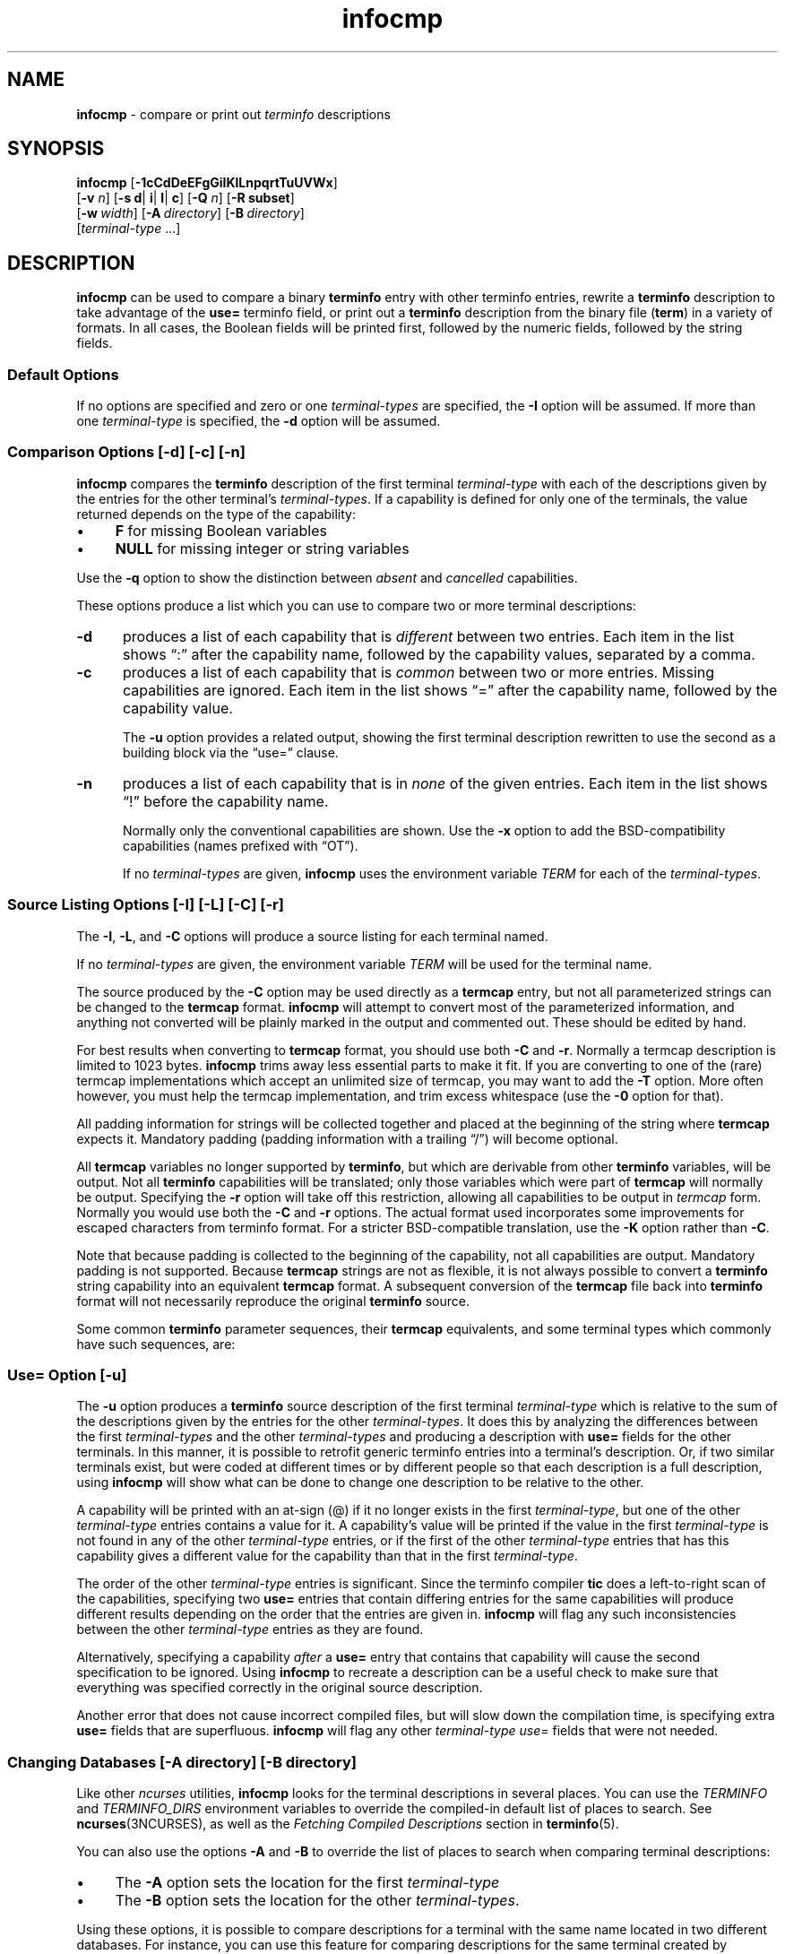 '\" t
.\"***************************************************************************
.\" Copyright 2018-2023,2024 Thomas E. Dickey                                *
.\" Copyright 1998-2017,2018 Free Software Foundation, Inc.                  *
.\"                                                                          *
.\" Permission is hereby granted, free of charge, to any person obtaining a  *
.\" copy of this software and associated documentation files (the            *
.\" "Software"), to deal in the Software without restriction, including      *
.\" without limitation the rights to use, copy, modify, merge, publish,      *
.\" distribute, distribute with modifications, sublicense, and/or sell       *
.\" copies of the Software, and to permit persons to whom the Software is    *
.\" furnished to do so, subject to the following conditions:                 *
.\"                                                                          *
.\" The above copyright notice and this permission notice shall be included  *
.\" in all copies or substantial portions of the Software.                   *
.\"                                                                          *
.\" THE SOFTWARE IS PROVIDED "AS IS", WITHOUT WARRANTY OF ANY KIND, EXPRESS  *
.\" OR IMPLIED, INCLUDING BUT NOT LIMITED TO THE WARRANTIES OF               *
.\" MERCHANTABILITY, FITNESS FOR A PARTICULAR PURPOSE AND NONINFRINGEMENT.   *
.\" IN NO EVENT SHALL THE ABOVE COPYRIGHT HOLDERS BE LIABLE FOR ANY CLAIM,   *
.\" DAMAGES OR OTHER LIABILITY, WHETHER IN AN ACTION OF CONTRACT, TORT OR    *
.\" OTHERWISE, ARISING FROM, OUT OF OR IN CONNECTION WITH THE SOFTWARE OR    *
.\" THE USE OR OTHER DEALINGS IN THE SOFTWARE.                               *
.\"                                                                          *
.\" Except as contained in this notice, the name(s) of the above copyright   *
.\" holders shall not be used in advertising or otherwise to promote the     *
.\" sale, use or other dealings in this Software without prior written       *
.\" authorization.                                                           *
.\"***************************************************************************
.\"
.\" $Id: infocmp.1m,v 1.109 2024/03/16 15:35:01 tom Exp $
.TH infocmp 1 2024-03-16 "ncurses 6.5" "User commands"
.ie \n(.g \{\
.ds `` \(lq
.ds '' \(rq
.ds '  \(aq
.\}
.el \{\
.ie t .ds `` ``
.el   .ds `` ""
.ie t .ds '' ''
.el   .ds '' ""
.ie t .ds '  \(aq
.el   .ds '  '
.\}
.
.de bP
.ie n  .IP \(bu 4
.el    .IP \(bu 2
..
.
.ds d /home/linuxbrew/.linuxbrew/Cellar/ncurses/6.5/share/terminfo
.SH NAME
\fBinfocmp\fP \-
compare or print out \fIterminfo\fP descriptions
.SH SYNOPSIS
\fBinfocmp\fP [\fB\-\
1\
c\
C\
d\
D\
e\
E\
F\
g\
G\
i\
I\
K\
l\
L\
n\
p\
q\
r\
t\
T\
u\
U\
V\
W\
x\
\fP]
      [\fB\-v\fR \fIn\fR] [\fB\-s d\fR| \fBi\fR| \fBl\fR| \fBc\fR] [\fB\-Q\fR \fIn\fR] [\fB\-R \fBsubset\fR]
      [\fB\-w\fP\ \fIwidth\fP] [\fB\-A\fP\ \fIdirectory\fP] [\fB\-B\fP\ \fIdirectory\fP]
      [\fIterminal-type\fP ...]
.SH DESCRIPTION
\fBinfocmp\fP can be used to compare a binary \fBterminfo\fP entry with other
terminfo entries, rewrite a \fBterminfo\fP description to take advantage of the
\fBuse=\fP terminfo field, or print out a \fBterminfo\fP description from the
binary file (\fBterm\fP) in a variety of formats.
In all cases, the Boolean
fields will be printed first, followed by the numeric fields, followed by the
string fields.
.SS "Default Options"
If no options are specified and zero or one \fIterminal-types\fP are
specified,
the
\fB\-I\fP option will be assumed.
If more than one \fIterminal-type\fP is specified,
the \fB\-d\fP option will be assumed.
.SS "Comparison Options [\-d] [\-c] [\-n]"
\fBinfocmp\fP compares the \fBterminfo\fP description of the first terminal
\fIterminal-type\fP with each of the descriptions given by the entries
for the other terminal's \fIterminal-types\fP.
If a capability is defined for only one of the
terminals, the value returned depends on the type of the capability:
.bP
\fBF\fP for missing Boolean variables
.bP
\fBNULL\fP for missing integer or string variables
.PP
Use the \fB\-q\fP option to show the distinction between
\fIabsent\fP and \fIcancelled\fP capabilities.
.PP
These options produce a list which you can use to compare two
or more terminal descriptions:
.TP 5
\fB\-d\fP
produces a list of each capability that is \fIdifferent\fP
between two entries.
Each item in the list shows \*(``:\*('' after the capability name,
followed by the capability values, separated by a comma.
.TP
\fB\-c\fP
produces a list of each capability that is \fIcommon\fP between
two or more entries.
Missing capabilities are ignored.
Each item in the list shows \*(``=\*('' after the capability name,
followed by the capability value.
.IP
The \fB\-u\fP option provides a related output,
showing the first terminal description rewritten to use the second
as a building block via the \*(``use=\*('' clause.
.TP
\fB\-n\fP
produces a list of each capability that is in \fInone\fP of the given entries.
Each item in the list shows \*(``!\*('' before the capability name.
.IP
Normally only the conventional capabilities are shown.
Use the \fB\-x\fP option to add the BSD-compatibility
capabilities (names prefixed with \*(``OT\*('').
.IP
If no \fIterminal-types\fP are given,
\fBinfocmp\fP uses the environment variable \fITERM\fP
for each of the \fIterminal-types\fP.
.SS "Source Listing Options [\-I] [\-L] [\-C] [\-r]"
The \fB\-I\fP, \fB\-L\fP, and \fB\-C\fP options will produce
a source listing for each terminal named.
.PP
.TS
center;
Lb L.
\-I	use \fIterminfo\fP capability codes
\-L	use \*(``long\*('' capability names
\-C	use \fItermcap\fP capability codes
\-r	with \fB\-C\fP, include nonstandard capabilities
\-K	with \fB\-C\fP, improve BSD compatibility
.TE
.PP
If no \fIterminal-types\fP are given,
the environment variable \fITERM\fP will be used for the terminal name.
.PP
The source produced by the \fB\-C\fP option may be used directly as a
\fBtermcap\fP entry, but not all parameterized strings can be changed to
the \fBtermcap\fP format.
\fBinfocmp\fP will attempt to convert most of the
parameterized information, and anything not converted will be plainly marked in
the output and commented out.
These should be edited by hand.
.PP
For best results when converting to \fBtermcap\fP format,
you should use both \fB\-C\fP and \fB\-r\fP.
Normally a termcap description is limited to 1023 bytes.
\fBinfocmp\fP trims away less essential parts to make it fit.
If you are converting to one of the (rare) termcap implementations
which accept an unlimited size of termcap,
you may want to add the \fB\-T\fP option.
More often however, you must help the termcap implementation,
and trim excess whitespace (use the \fB\-0\fP option for that).
.PP
All padding information for strings will be collected together and placed
at the beginning of the string where \fBtermcap\fP expects it.
Mandatory
padding (padding information with a trailing \*(``/\*('') will become optional.
.PP
All \fBtermcap\fP variables no longer supported by \fBterminfo\fP, but which
are derivable from other \fBterminfo\fP variables, will be output.
Not all
\fBterminfo\fP capabilities will be translated; only those variables which were
part of \fBtermcap\fP will normally be output.
Specifying the \fB\-r\fP option
will take off this restriction, allowing all capabilities to be output in
\fItermcap\fP form.
Normally you would use both the \fB\-C\fP and \fB\-r\fP options.
The actual format used incorporates some improvements for escaped characters
from terminfo format.
For a stricter BSD-compatible translation, use the \fB\-K\fP option
rather than \fB\-C\fP.
.PP
Note that because padding is collected to the beginning of the capability, not
all capabilities are output.
Mandatory padding is not supported.
Because
\fBtermcap\fP strings are not as flexible, it is not always possible to convert
a \fBterminfo\fP string capability into an equivalent \fBtermcap\fP format.
A subsequent conversion of the \fBtermcap\fP file
back into \fBterminfo\fP format
will not necessarily reproduce the original \fBterminfo\fP source.
.PP
Some common \fBterminfo\fP parameter sequences, their \fBtermcap\fP
equivalents, and some terminal types which commonly have such sequences, are:
.PP
.TS
center;
Lf(BI) Lf(BI) L
Lb     Lb     L.
terminfo	termcap	Terminal Types
_
.\" ansi-m cup (adm3a has other stuff in between, more like concept)
%p1%c	%.	ansi\-m
.\" ansi cub, vt100 cub
%p1%d	%d	ansi, vt100
.\" vt52 cup (via vt52-basic)
%p1%\*' \*'%+%c	%+x	vt52
.\" ansi cup, vt100 cup
%i	%iq	ansi, vt100
.\" annarbor4080 cup
%p1%?%\*'x\*'%>%t%p1%\*'y\*'%+%;	%>xy	annarbor4080
.\" hpgeneric cup
%p2\fR\|.\|.\|.\|\fP%p1	%r	hpgeneric
.TE
.SS "Use= Option [\-u]"
The \fB\-u\fP option produces a \fBterminfo\fP source description of the first
terminal \fIterminal-type\fP which is relative to the sum of the
descriptions given by the entries for the other \fIterminal-types\fP.
It does this by
analyzing the differences between the first \fIterminal-types\fP and the
other \fIterminal-types\fP and producing a description with \fBuse=\fP
fields for the other terminals.
In this manner, it is possible to retrofit generic terminfo
entries into a terminal's description.
Or, if two similar terminals exist, but
were coded at different times or by different people so that each description
is a full description, using \fBinfocmp\fP
will show what can be done to change
one description to be relative to the other.
.PP
A capability will be printed with an at-sign (@) if it no longer exists in the
first \fIterminal-type\fP,
but one of the other \fIterminal-type\fP entries contains a value for
it.
A capability's value will be printed if the value in the first
\fIterminal-type\fP is not found in any of the other \fIterminal-type\fP
entries,
or if the first of the other \fIterminal-type\fP entries that has this
capability gives a different value for the capability than that in the
first \fIterminal-type\fP.
.PP
The order of the other \fIterminal-type\fP entries is significant.
Since the
terminfo compiler \fBtic\fP does a left-to-right scan of the capabilities,
specifying two \fBuse=\fP entries that contain differing entries for the same
capabilities will produce different results depending on the order that the
entries are given in.
\fBinfocmp\fP will flag any such inconsistencies between
the other \fIterminal-type\fP entries as they are found.
.PP
Alternatively, specifying a capability \fIafter\fP a \fBuse=\fP entry that
contains that capability will cause the second specification to be ignored.
Using \fBinfocmp\fP to recreate a description can be a useful check to make
sure that everything was specified correctly in the original source
description.
.PP
Another error that does not cause incorrect compiled files, but will slow down
the compilation time, is specifying extra \fBuse=\fP fields that are
superfluous.
\fBinfocmp\fP will flag any other \fIterminal-type use=\fP fields that
were not needed.
.SS "Changing Databases [\-A \fIdirectory\fR] [\-B \fIdirectory\fR]"
Like other \fI\%ncurses\fP utilities,
\fBinfocmp\fP looks for the terminal descriptions in several places.
You can use the \fI\%TERMINFO\fP and \fI\%TERMINFO_DIRS\fP environment
variables to override the compiled-in default list of places to search.
See \fB\%ncurses\fP(3NCURSES), as well as
the \fIFetching Compiled Descriptions\fP section in \fBterminfo\fR(5).
.PP
You can also use the options \fB\-A\fP
and \fB\-B\fP to override the list of places to search
when comparing terminal descriptions:
.bP
The \fB\-A\fP option sets the location for the first \fIterminal-type\fP
.bP
The \fB\-B\fP option sets the location for the other
\fIterminal-types\fP.
.PP
Using these options, it is possible to
compare descriptions for a terminal with the same name located in two different
databases.
For instance,
you can use this feature for comparing descriptions for the same terminal
created by different people.
.SS "Other Options"
.TP 5
\fB\-0\fP
causes the fields to be printed on one line, without wrapping.
.TP 5
\fB\-1\fP
causes the fields to be printed out one to a line.
Otherwise,
the fields will be printed several to a line to a maximum width
of 60 characters.
.TP
\fB\-a\fP
tells \fBinfocmp\fP to retain commented-out capabilities
rather than discarding them.
Capabilities are commented by prefixing them with a period.
.TP
\fB\-D\fP
tells \fBinfocmp\fP to print the database locations that it knows about,
and exit.
.TP 5
\fB\-E\fP
Dump the capabilities of the given terminal as tables, needed in
the C initializer for a
TERMTYPE structure (the terminal capability structure in the \fB<term.h>\fP).
This option is useful for preparing versions of the curses library hardwired
for a given terminal type.
The tables are all declared static, and are named according to the type
and the name of the corresponding terminal entry.
.sp
Before \fI\%ncurses\fP 5.0,
the split between the \fB\-e\fP and \fB\-E\fP options was not needed;
but support for extended names required making the arrays of terminal
capabilities separate from the TERMTYPE structure.
.TP 5
\fB\-e\fP
Dump the capabilities of the given terminal as a C initializer for a
TERMTYPE structure (the terminal capability structure in the \fB<term.h>\fP).
This option is useful for preparing versions of the curses library hardwired
for a given terminal type.
.TP 5
\fB\-F\fP
compare terminfo files.
This assumes that two following arguments are filenames.
The files are searched for pairwise matches between
entries, with two entries considered to match if any of their names do.
The report printed to standard output lists entries with no matches in
the other file, and entries with more than one match.
For entries
with exactly one match it includes a difference report.
Normally,
to reduce the volume of the report, use references are
not resolved before looking for differences, but resolution can be forced
by also specifying \fB\-r\fP.
.TP 5
\fB\-f\fP
Display complex terminfo strings which contain if/then/else/endif expressions
indented for readability.
.TP 5
\fB\-G\fP
Display constant literals in decimal form
rather than their character equivalents.
.TP 5
\fB\-g\fP
Display constant character literals in quoted form
rather than their decimal equivalents.
.TP 5
\fB\-i\fP
Analyze the initialization (\fBis1\fP, \fBis2\fP, \fBis3\fP), and reset
(\fBrs1\fP, \fBrs2\fP, \fBrs3\fP), strings in the entry,
as well as those used for starting/stopping cursor-positioning mode
(\fBsmcup\fP, \fBrmcup\fP) as well as starting/stopping keymap mode
(\fBsmkx\fP, \fBrmkx\fP).
.IP
For each string, the
code tries to analyze it into actions in terms of the other capabilities in the
entry, certain X3.64/ISO 6429/ECMA\-48 capabilities, and certain DEC VT-series
private modes (the set of recognized special sequences has been selected for
completeness over the existing terminfo database).
Each report line consists
of the capability name, followed by a colon and space, followed by a printable
expansion of the capability string with sections matching recognized actions
translated into {}-bracketed descriptions.
.IP
Here is a list of the DEC/ANSI
special sequences recognized:
.PP
.TS
center;
L L.
Action	Meaning
_
RIS	full reset
SC	save cursor
RC	restore cursor
LL	home-down
RSR	reset scroll region
_
DECSTR	soft reset (VT320)
S7C1T	7-bit controls (VT220)
_
ISO DEC G0	enable DEC graphics for G0
ISO UK G0	enable UK chars for G0
ISO US G0	enable US chars for G0
ISO DEC G1	enable DEC graphics for G1
ISO UK G1	enable UK chars for G1
ISO US G1	enable US chars for G1
_
DECPAM	application keypad mode
DECPNM	normal keypad mode
DECANSI	enter ANSI mode
_
ECMA[+\-]AM	keyboard action mode
ECMA[+\-]IRM	insert replace mode
ECMA[+\-]SRM	send receive mode
ECMA[+\-]LNM	linefeed mode
_
DEC[+\-]CKM	application cursor keys
DEC[+\-]ANM	set VT52 mode
DEC[+\-]COLM	132-column mode
DEC[+\-]SCLM	smooth scroll
DEC[+\-]SCNM	reverse video mode
DEC[+\-]OM	origin mode
DEC[+\-]AWM	wraparound mode
DEC[+\-]ARM	auto-repeat mode
.TE
.sp
It also recognizes a SGR action corresponding to ANSI/ISO 6429/ECMA Set
Graphics Rendition, with the values NORMAL, BOLD, UNDERLINE, BLINK, and
REVERSE.
All but NORMAL may be prefixed with
.RS
.bP
\*(``+\*('' (turn on) or
.bP
\*(``\-\*('' (turn off).
.RE
.IP
An SGR0 designates an empty highlight sequence (equivalent to {SGR:NORMAL}).
.TP 5
\fB\-l\fP
Set output format to terminfo.
.TP 5
\fB\-p\fP
Ignore padding specifications when comparing strings.
.TP 5
\fB\-Q\fP \fIn\fP
Rather than show source in terminfo (text) format,
print the compiled (binary) format in hexadecimal or base64 form,
depending on the option's value:
.RS 8
.TP 3
1
hexadecimal
.TP 3
2
base64
.TP 3
3
hexadecimal and base64
.RE
.IP
For example, this prints the compiled terminfo value as a string
which could be assigned to the \fI\%TERMINFO\fP environment variable:
.PP
.RS 9
.EX
infocmp \-0 \-q \-Q2
.EE
.RE
.TP 5
\fB\-q\fP
This makes the output a little shorter:
.RS
.bP
Make the comparison listing shorter by omitting subheadings, and using
\*(``\-\*('' for absent capabilities, \*(``@\*(''
for canceled rather than \*(``NULL\*(''.
.bP
However, show differences between absent and cancelled capabilities.
.bP
Omit the \*(``Reconstructed from\*('' comment for source listings.
.RE
.TP 5
\fB\-R\fIsubset\fR
Restrict output to a given subset.
This option is for use with archaic
versions of terminfo like those on SVr1, Ultrix, or HP-UX that do not support
the full set of SVR4/XSI Curses terminfo; and variants such as AIX
that have their own extensions incompatible with SVr4/XSI.
.RS
.bP
Available terminfo
subsets are \*(``SVr1\*('', \*(``Ultrix\*('', \*(``HP\*('', and \*(``AIX\*('';
see \fB\%terminfo\fP(5) for details.
.bP
You can also choose the subset \*(``BSD\*('' which selects only capabilities
with termcap equivalents recognized by 4.4BSD.
.bP
If you select any other value for \fB\-R\fP,
it is the same as no subset, i.e., all capabilities are used.
.RE
.IP
A few options override the subset selected with \fB\-R\fP,
if they are processed later in the command parameters:
.RS
.TP 5
\fB\-C\fP
sets the \*(``BSD\*('' subset as a side-effect.
.TP 5
\fB\-I\fP
sets the subset to all capabilities.
.TP 5
\fB\-r\fP
sets the subset to all capabilities.
.RE
.TP
\fB\-s \fI[d|i|l|c]\fR
The \fB\-s\fP option sorts the fields within each type according to the argument
below:
.br
.RS 5
.TP 5
\fBd\fP
leave fields in the order that they are stored in the \fIterminfo\fP database.
.TP 5
\fBi\fP
sort by \fIterminfo\fP name.
.TP 5
\fBl\fP
sort by the long C variable name.
.TP 5
\fBc\fP
sort by the \fItermcap\fP name.
.RE
.IP
If the \fB\-s\fP option is not given, the fields printed out will be
sorted alphabetically by the \fBterminfo\fP name within each type,
except in the case of the \fB\-C\fP or the \fB\-L\fP options, which cause the
sorting to be done by the \fBtermcap\fP name or the long C variable
name, respectively.
.TP 5
\fB\-T\fP
eliminates size-restrictions on the generated text.
This is mainly useful for testing and analysis, since the compiled
descriptions are limited (e.g., 1023 for termcap, 4096 for terminfo).
.TP
\fB\-t\fP
tells \fBtic\fP to discard commented-out capabilities.
Normally when translating from terminfo to termcap,
untranslatable capabilities are commented-out.
.TP 5
\fB\-U\fP
tells \fBinfocmp\fP to not post-process the data
after parsing the source file.
This feature helps when comparing the actual contents of two source files,
since it excludes the inferences that \fBinfocmp\fP makes to fill in missing
data.
.TP 5
\fB\-V\fP
reports the version of \fI\%ncurses\fP which was used in this program,
and exits.
.TP 5
\fB\-v\fP \fIn\fP
prints out tracing information on standard error as the program runs.
.IP
The optional parameter \fIn\fP is a number from 1 to 10, inclusive,
indicating the desired level of detail of information.
If \fI\%ncurses\fP is built without tracing support,
the optional parameter is ignored.
.TP
\fB\-W\fP
By itself, the \fB\-w\fP option will not force long strings to be wrapped.
Use the \fB\-W\fP option to do this.
.TP 5
\fB\-w\fP \fIwidth\fP
changes the output to \fIwidth\fP characters.
.TP
\fB\-x\fP
print information for user-defined capabilities (see \fB\%user_caps\fP(5).
These are extensions to the terminfo repertoire which can be loaded
using the \fB\-x\fP option of \fBtic\fP.
.SH FILES
.TP
.I \*d
compiled terminal description database
.SH EXTENSIONS
The
\fB\-0\fP,
\fB\-1\fP,
\fB\-E\fP,
\fB\-F\fP,
\fB\-G\fP,
\fB\-Q\fP,
\fB\-R\fP,
\fB\-T\fP,
\fB\-V\fP,
\fB\-a\fP,
\fB\-e\fP,
\fB\-f\fP,
\fB\-g\fP,
\fB\-i\fP,
\fB\-l\fP,
\fB\-p\fP,
\fB\-q\fP and
\fB\-t\fP
options are not supported in SVr4 curses.
.PP
SVr4 infocmp does not distinguish between absent and cancelled capabilities.
Also, it shows missing integer capabilities as \fB\-1\fP
(the internal value used to represent missing integers).
This implementation shows those as \*(``NULL\*('',
for consistency with missing strings.
.PP
The \fB\-r\fP option's notion of \*(``termcap\*('' capabilities
is System V Release 4's.
Actual BSD curses versions will have a more restricted set.
To see only the
4.4BSD set, use \fB\-r\fP \fB\-RBSD\fP.
.SH PORTABILITY
X/Open Curses, Issue 7 (2009) provides a description of \fBinfocmp\fP.
It does not mention the options used for converting to termcap format.
.SH HISTORY
Although System V Release 2 provided a terminfo library,
it had no documented tool for decompiling the terminal descriptions.
Tony Hansen (AT&T) wrote the first \fBinfocmp\fP in early 1984,
for System V Release 3.
.PP
Eric Raymond used the AT&T documentation in 1995 to provide an equivalent
\fBinfocmp\fP for \fI\%ncurses\fP.
In addition, he added a few new features such as:
.bP
the \fB\-e\fP option, to support \fIfallback\fP
(compiled-in) terminal descriptions
.bP
the \fB\-i\fP option, to help with analysis
.PP
Later, Thomas Dickey added the \fB\-x\fP (user-defined capabilities)
option, and the \fB\-E\fP option to support fallback entries with
user-defined capabilities.
.PP
For a complete list, see the \fIEXTENSIONS\fP section.
.PP
In 2010, Roy Marples provided an \fBinfocmp\fP program for NetBSD.
It is less capable than the SVr4 or \fI\%ncurses\fP versions
(e.g., it lacks the sorting options documented in X/Open),
but does include the \fB\-x\fP option adapted from \fI\%ncurses\fP.
.SH BUGS
The \fB\-F\fP option of \fB\%infocmp\fP(1) should be a
\fB\%toe\fP(1) mode.
.SH AUTHORS
Eric S. Raymond <esr@snark.thyrsus.com>
and
.br
Thomas E. Dickey <dickey@invisible\-island.net>
.SH SEE ALSO
\fB\%captoinfo\fP(1),
\fB\%infotocap\fP(1),
\fB\%tic\fP(1),
\fB\%toe\fP(1),
\fB\%ncurses\fP(3NCURSES),
\fB\%terminfo\fP(5),
\fB\%user_caps\fP(5)
.PP
https://invisible\-island.net/ncurses/tctest.html
